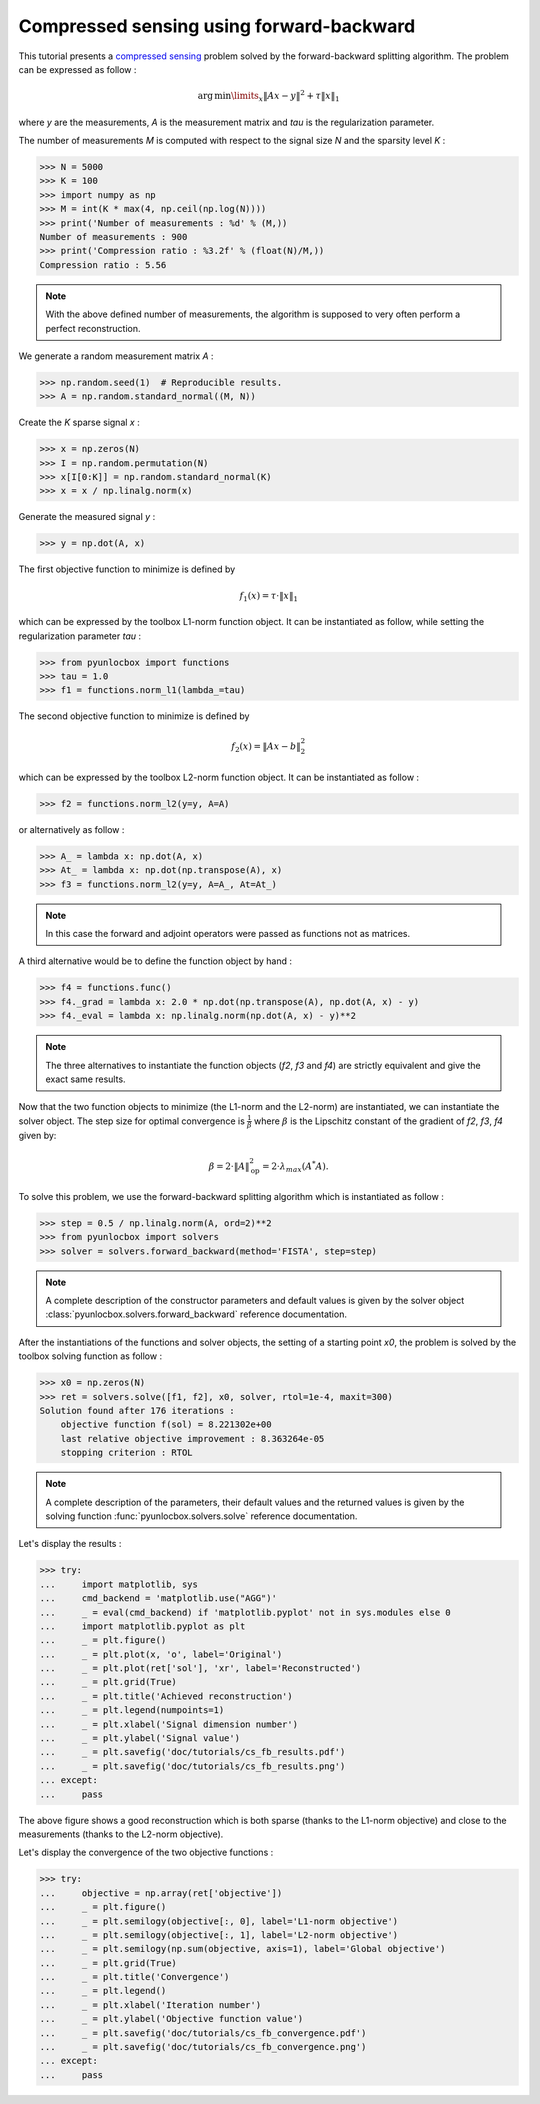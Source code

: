 =========================================
Compressed sensing using forward-backward
=========================================

This tutorial presents a `compressed sensing
<https://en.wikipedia.org/wiki/Compressed_sensing>`_ problem solved by the
forward-backward splitting algorithm. The problem can be expressed as follow :

.. math:: \operatorname{arg\,min}\limits_x \|Ax-y\|^2 + \tau \|x\|_1

where `y` are the measurements, `A` is the measurement matrix and `tau` is the
regularization parameter.

The number of measurements `M` is computed with respect to the signal size `N`
and the sparsity level `K` :

>>> N = 5000
>>> K = 100
>>> import numpy as np
>>> M = int(K * max(4, np.ceil(np.log(N))))
>>> print('Number of measurements : %d' % (M,))
Number of measurements : 900
>>> print('Compression ratio : %3.2f' % (float(N)/M,))
Compression ratio : 5.56

.. note:: With the above defined number of measurements, the algorithm is
    supposed to very often perform a perfect reconstruction.

We generate a random measurement matrix `A` :

>>> np.random.seed(1)  # Reproducible results.
>>> A = np.random.standard_normal((M, N))

Create the `K` sparse signal `x` :

>>> x = np.zeros(N)
>>> I = np.random.permutation(N)
>>> x[I[0:K]] = np.random.standard_normal(K)
>>> x = x / np.linalg.norm(x)

Generate the measured signal `y` :

>>> y = np.dot(A, x)

The first objective function to minimize is defined by

.. math:: f_1(x) = \tau \cdot \|x\|_1

which can be expressed by the toolbox L1-norm function object. It can be
instantiated as follow, while setting the regularization parameter `tau` :

>>> from pyunlocbox import functions
>>> tau = 1.0
>>> f1 = functions.norm_l1(lambda_=tau)

The second objective function to minimize is defined by

.. math:: f_2(x) = \|Ax-b\|_2^2

which can be expressed by the toolbox L2-norm function object. It can be
instantiated as follow :

>>> f2 = functions.norm_l2(y=y, A=A)

or alternatively as follow :

>>> A_ = lambda x: np.dot(A, x)
>>> At_ = lambda x: np.dot(np.transpose(A), x)
>>> f3 = functions.norm_l2(y=y, A=A_, At=At_)

.. note:: In this case the forward and adjoint operators were passed as
    functions not as matrices.

A third alternative would be to define the function object by hand :

>>> f4 = functions.func()
>>> f4._grad = lambda x: 2.0 * np.dot(np.transpose(A), np.dot(A, x) - y)
>>> f4._eval = lambda x: np.linalg.norm(np.dot(A, x) - y)**2

.. note:: The three alternatives to instantiate the function objects (`f2`,
    `f3` and `f4`) are strictly equivalent and give the exact same results.

Now that the two function objects to minimize (the L1-norm and the L2-norm) are
instantiated, we can instantiate the solver object. The step size for optimal
convergence is :math:`\frac{1}{\beta}` where :math:`\beta` is the Lipschitz
constant of the gradient of `f2`, `f3`, `f4` given by:

.. math:: \beta = 2 \cdot \|A\|_{\text{op}}^2 = 2 \cdot \lambda_{max} (A^*A).

To solve this problem, we use the forward-backward splitting algorithm which is
instantiated as follow :

>>> step = 0.5 / np.linalg.norm(A, ord=2)**2
>>> from pyunlocbox import solvers
>>> solver = solvers.forward_backward(method='FISTA', step=step)

.. note:: A complete description of the constructor parameters and default
    values is given by the solver object
    :class:`pyunlocbox.solvers.forward_backward` reference documentation.

After the instantiations of the functions and solver objects, the setting of a
starting point `x0`, the problem is solved by the toolbox solving function as
follow :

>>> x0 = np.zeros(N)
>>> ret = solvers.solve([f1, f2], x0, solver, rtol=1e-4, maxit=300)
Solution found after 176 iterations :
    objective function f(sol) = 8.221302e+00
    last relative objective improvement : 8.363264e-05
    stopping criterion : RTOL

.. note:: A complete description of the parameters, their default values and
    the returned values is given by the solving function
    :func:`pyunlocbox.solvers.solve` reference documentation.

Let's display the results :

>>> try:
...     import matplotlib, sys
...     cmd_backend = 'matplotlib.use("AGG")'
...     _ = eval(cmd_backend) if 'matplotlib.pyplot' not in sys.modules else 0
...     import matplotlib.pyplot as plt
...     _ = plt.figure()
...     _ = plt.plot(x, 'o', label='Original')
...     _ = plt.plot(ret['sol'], 'xr', label='Reconstructed')
...     _ = plt.grid(True)
...     _ = plt.title('Achieved reconstruction')
...     _ = plt.legend(numpoints=1)
...     _ = plt.xlabel('Signal dimension number')
...     _ = plt.ylabel('Signal value')
...     _ = plt.savefig('doc/tutorials/cs_fb_results.pdf')
...     _ = plt.savefig('doc/tutorials/cs_fb_results.png')
... except:
...     pass

.. image:: cs_fb_results.*

The above figure shows a good reconstruction which is both sparse (thanks to
the L1-norm objective) and close to the measurements (thanks to the L2-norm
objective).

Let's display the convergence of the two objective functions :

>>> try:
...     objective = np.array(ret['objective'])
...     _ = plt.figure()
...     _ = plt.semilogy(objective[:, 0], label='L1-norm objective')
...     _ = plt.semilogy(objective[:, 1], label='L2-norm objective')
...     _ = plt.semilogy(np.sum(objective, axis=1), label='Global objective')
...     _ = plt.grid(True)
...     _ = plt.title('Convergence')
...     _ = plt.legend()
...     _ = plt.xlabel('Iteration number')
...     _ = plt.ylabel('Objective function value')
...     _ = plt.savefig('doc/tutorials/cs_fb_convergence.pdf')
...     _ = plt.savefig('doc/tutorials/cs_fb_convergence.png')
... except:
...     pass

.. image:: cs_fb_convergence.*
